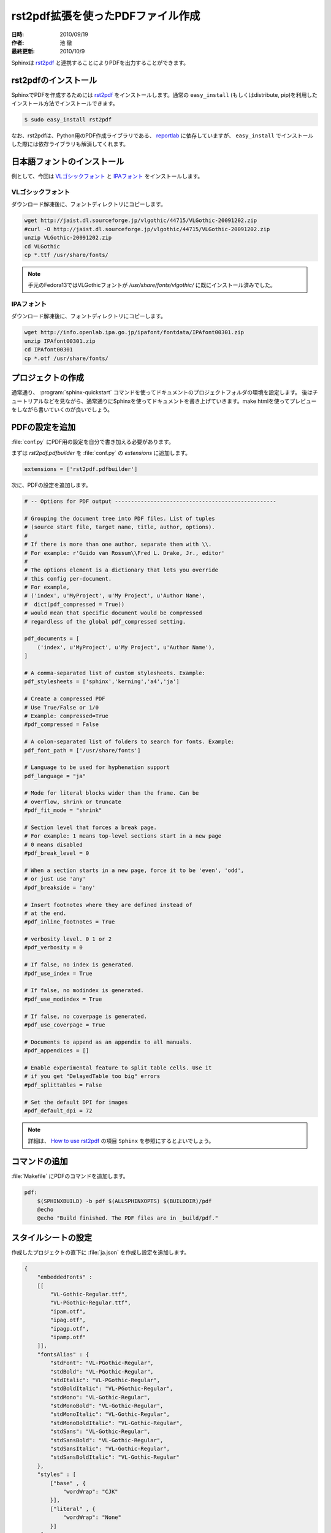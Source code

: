 ==================================
rst2pdf拡張を使ったPDFファイル作成
==================================

:日時: 2010/09/19
:作者: 池 徹
:最終更新: 2010/10/9

Sphinxは `rst2pdf <http://code.google.com/p/rst2pdf/>`_ と連携することによりPDFを出力することができます。


rst2pdfのインストール
=====================

SphinxでPDFを作成するためには `rst2pdf <http://code.google.com/p/rst2pdf/>`_ をインストールします。通常の ``easy_install`` (もしくはdistribute, pip)を利用したインストール方法でインストールできます。

.. code-block:: bash

   $ sudo easy_install rst2pdf


なお、rst2pdfは、Python用のPDF作成ライブラリである、 `reportlab <http://www.reportlab.com/software/opensource/>`_ に依存していますが、 ``easy_install`` でインストールした際には依存ライブラリも解消してくれます。

日本語フォントのインストール
=============================

例として、今回は `VLゴシックフォント <http://vlgothic.dicey.org/>`_ と `IPAフォント <http://ossipedia.ipa.go.jp/ipafont/>`_ をインストールします。

-------------------
VLゴシックフォント
-------------------

ダウンロード解凍後に、フォントディレクトリにコピーします。

.. code-block:: bash

   wget http://jaist.dl.sourceforge.jp/vlgothic/44715/VLGothic-20091202.zip
   #curl -O http://jaist.dl.sourceforge.jp/vlgothic/44715/VLGothic-20091202.zip
   unzip VLGothic-20091202.zip 
   cd VLGothic
   cp *.ttf /usr/share/fonts/

.. note::
   手元のFedora13ではVLGothicフォントが `/usr/share/fonts/vlgothic/` に既にインストール済みでした。


-----------
IPAフォント
-----------

ダウンロード解凍後に、フォントディレクトリにコピーします。

.. code-block:: bash

   wget http://info.openlab.ipa.go.jp/ipafont/fontdata/IPAfont00301.zip
   unzip IPAfont00301.zip
   cd IPAfont00301
   cp *.otf /usr/share/fonts/   


プロジェクトの作成
==================

通常通り、 :program:`sphinx-quickstart` コマンドを使ってドキュメントのプロジェクトフォルダの環境を設定します。
後はチュートリアルなどを見ながら、通常通りにSphinxを使ってドキュメントを書き上げていきます。make htmlを使ってプレビューをしながら書いていくのが良いでしょう。

PDFの設定を追加
================

:file:`conf.py` にPDF用の設定を自分で書き加える必要があります。

まずは `rst2pdf.pdfbuilder` を :file:`conf.py` の `extensions` に追加します。

.. code-block:: python

   extensions = ['rst2pdf.pdfbuilder']


次に、PDFの設定を追加します。

.. code-block:: python
  
   # -- Options for PDF output --------------------------------------------------

   # Grouping the document tree into PDF files. List of tuples
   # (source start file, target name, title, author, options).
   #
   # If there is more than one author, separate them with \\.
   # For example: r'Guido van Rossum\\Fred L. Drake, Jr., editor'
   #
   # The options element is a dictionary that lets you override 
   # this config per-document.
   # For example, 
   # ('index', u'MyProject', u'My Project', u'Author Name', 
   #  dict(pdf_compressed = True))
   # would mean that specific document would be compressed
   # regardless of the global pdf_compressed setting.
   
   pdf_documents = [ 
       ('index', u'MyProject', u'My Project', u'Author Name'),
   ]

   # A comma-separated list of custom stylesheets. Example:
   pdf_stylesheets = ['sphinx','kerning','a4','ja']

   # Create a compressed PDF
   # Use True/False or 1/0
   # Example: compressed=True
   #pdf_compressed = False

   # A colon-separated list of folders to search for fonts. Example:
   pdf_font_path = ['/usr/share/fonts']

   # Language to be used for hyphenation support
   pdf_language = "ja"
   
   # Mode for literal blocks wider than the frame. Can be
   # overflow, shrink or truncate
   #pdf_fit_mode = "shrink"

   # Section level that forces a break page.
   # For example: 1 means top-level sections start in a new page
   # 0 means disabled
   #pdf_break_level = 0

   # When a section starts in a new page, force it to be 'even', 'odd',
   # or just use 'any'
   #pdf_breakside = 'any'

   # Insert footnotes where they are defined instead of 
   # at the end.
   #pdf_inline_footnotes = True

   # verbosity level. 0 1 or 2
   #pdf_verbosity = 0

   # If false, no index is generated.
   #pdf_use_index = True

   # If false, no modindex is generated.
   #pdf_use_modindex = True

   # If false, no coverpage is generated.
   #pdf_use_coverpage = True

   # Documents to append as an appendix to all manuals.    
   #pdf_appendices = []

   # Enable experimental feature to split table cells. Use it
   # if you get "DelayedTable too big" errors
   #pdf_splittables = False

   # Set the default DPI for images
   #pdf_default_dpi = 72


.. note::

   詳細は、 `How to use rst2pdf <http://rst2pdf.googlecode.com/svn/trunk/doc/manual.txt>`_ の項目 ``Sphinx`` を参照にするとよいでしょう。


コマンドの追加
===============

:file:`Makefile` にPDFのコマンドを追加します。

.. code-block:: bash

   pdf:
       $(SPHINXBUILD) -b pdf $(ALLSPHINXOPTS) $(BUILDDIR)/pdf
       @echo
       @echo "Build finished. The PDF files are in _build/pdf."


スタイルシートの設定
=====================

作成したプロジェクトの直下に :file:`ja.json` を作成し設定を追加します。

.. code-block:: bash

   {
       "embeddedFonts" :
       [[
           "VL-Gothic-Regular.ttf",
	   "VL-PGothic-Regular.ttf",
	   "ipam.otf",
	   "ipag.otf",
	   "ipagp.otf",
	   "ipamp.otf"
       ]],
       "fontsAlias" : {
           "stdFont": "VL-PGothic-Regular",
	   "stdBold": "VL-PGothic-Regular",
	   "stdItalic": "VL-PGothic-Regular",
           "stdBoldItalic": "VL-PGothic-Regular",
	   "stdMono": "VL-Gothic-Regular",
           "stdMonoBold": "VL-Gothic-Regular",
           "stdMonoItalic": "VL-Gothic-Regular",
           "stdMonoBoldItalic": "VL-Gothic-Regular",
           "stdSans": "VL-Gothic-Regular",
           "stdSansBold": "VL-Gothic-Regular",
           "stdSansItalic": "VL-Gothic-Regular",
           "stdSansBoldItalic": "VL-Gothic-Regular"
       },
       "styles" : [
           ["base" , {
	       "wordWrap": "CJK"
	   }],
    	   ["literal" , {
	       "wordWrap": "None"
    	   }]
        ]
    } 


ビルドと確認
============

いつものように ``make`` します。ビルダー名は ``pdf`` になります。

.. code-block:: bash

   [rokujyouhitoma@localhost docs]# make pdf
   sphinx-build -b pdf -d build/doctrees   source _build/pdf
   Running Sphinx v1.0.4
   （中略）
   build succeeded.
   
   Build finished. The PDF files are in _build/pdf.

:file:`_build/pdf/` フォルダの下に `pdf` ファイルが作成されます。

変更履歴
========

:2010/09/19: 初版(池 徹)
:2010/10/09: rst2pdf経由ということでタイトル変更。(渋川)
:2012/02/15: conf.py およびスタイルシートの設定を更新。(小宮)
